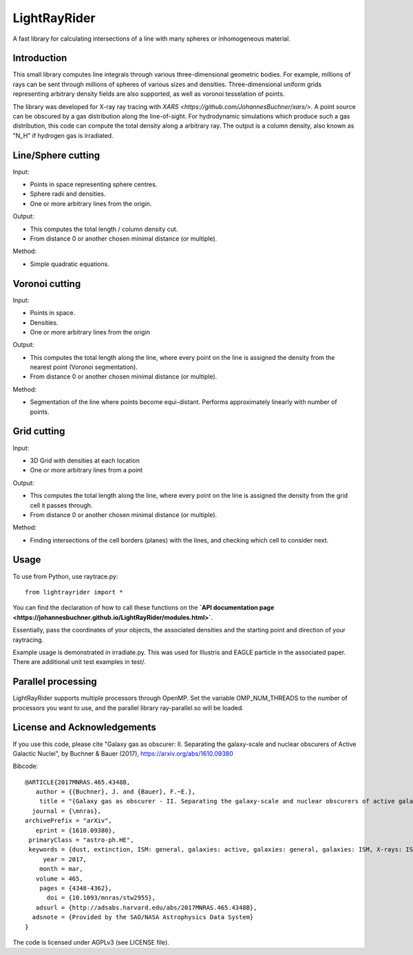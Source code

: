 LightRayRider
========================================================
 
A fast library for calculating intersections of a line with many spheres or inhomogeneous material.

Introduction
-------------

.. image:: https://johannesbuchner.github.io/LightRayRider/_static/logo.png

This small library computes line integrals through various three-dimensional geometric bodies.
For example, millions of rays can be sent through millions of spheres of various sizes and densities.
Three-dimensional uniform grids representing arbitrary density fields are also supported,
as well as voronoi tesselation of points.

The library was developed for X-ray ray tracing with `XARS <https://github.com/JohannesBuchner/xars/>`.
A point source can be obscured by a gas distribution along the line-of-sight.
For hydrodynamic simulations which produce such a gas distribution, this code can compute
the total density along a arbitrary ray. The output is a column density, 
also known as "N_H" if hydrogen gas is irradiated.

.. image:: https://img.shields.io/pypi/v/lightrayrider.svg
        :target: https://pypi.python.org/pypi/lightrayrider
.. image:: https://img.shields.io/badge/docs-published-ok.svg
        :target: https://johannesbuchner.github.io/LightRayRider/
        :alt: Documentation Status
.. image:: https://github.com/JohannesBuchner/LightRayRider/actions/workflows/tests.yml/badge.svg
	:target: https://github.com/JohannesBuchner/LightRayRider/actions
.. image:: https://coveralls.io/repos/github/JohannesBuchner/LightRayRider/badge.svg?branch=master
	:target: https://coveralls.io/github/JohannesBuchner/LightRayRider?branch=master

Line/Sphere cutting
--------------------

Input:

* Points in space representing sphere centres.
* Sphere radii and densities.
* One or more arbitrary lines from the origin.

Output:

* This computes the total length / column density cut.
* From distance 0 or another chosen minimal distance (or multiple).

Method:

* Simple quadratic equations.

Voronoi cutting
----------------------

Input:

* Points in space. 
* Densities.
* One or more arbitrary lines from the origin

Output:

* This computes the total length along the line,
  where every point on the line is assigned the density from the 
  nearest point (Voronoi segmentation).
* From distance 0 or another chosen minimal distance (or multiple).

Method:

* Segmentation of the line where points become equi-distant. 
  Performs approximately linearly with number of points.

Grid cutting
----------------------

Input:

* 3D Grid with densities at each location
* One or more arbitrary lines from a point

Output:

* This computes the total length along the line,
  where every point on the line is assigned the density from the 
  grid cell it passes through.
* From distance 0 or another chosen minimal distance (or multiple).

Method:

* Finding intersections of the cell borders (planes) with the lines, and
  checking which cell to consider next.

Usage
--------------

To use from Python, use raytrace.py::
	
	from lightrayrider import *

You can find the declaration of how to call these functions on the 
**`API documentation page <https://johannesbuchner.github.io/LightRayRider/modules.html>`**.

Essentially, pass the coordinates of your objects, the associated
densities and the starting point and direction of your raytracing.

Example usage is demonstrated in irradiate.py. This was used for Illustris and 
EAGLE particle in the associated paper. 
There are additional unit test examples in test/.

Parallel processing
-----------------------

LightRayRider supports multiple processors through OpenMP.
Set the variable OMP_NUM_THREADS to the number of processors you want to use,
and the parallel library ray-parallel.so will be loaded.

License and Acknowledgements
--------------------------------

If you use this code, please cite "Galaxy gas as obscurer: II. Separating the galaxy-scale and
nuclear obscurers of Active Galactic Nuclei", by Buchner & Bauer (2017), https://arxiv.org/abs/1610.09380

Bibcode::

	@ARTICLE{2017MNRAS.465.4348B,
	   author = {{Buchner}, J. and {Bauer}, F.~E.},
	    title = "{Galaxy gas as obscurer - II. Separating the galaxy-scale and nuclear obscurers of active galactic nuclei}",
	  journal = {\mnras},
	archivePrefix = "arXiv",
	   eprint = {1610.09380},
	 primaryClass = "astro-ph.HE",
	 keywords = {dust, extinction, ISM: general, galaxies: active, galaxies: general, galaxies: ISM, X-rays: ISM},
	     year = 2017,
	    month = mar,
	   volume = 465,
	    pages = {4348-4362},
	      doi = {10.1093/mnras/stw2955},
	   adsurl = {http://adsabs.harvard.edu/abs/2017MNRAS.465.4348B},
	  adsnote = {Provided by the SAO/NASA Astrophysics Data System}
	}

The code is licensed under AGPLv3 (see LICENSE file).



